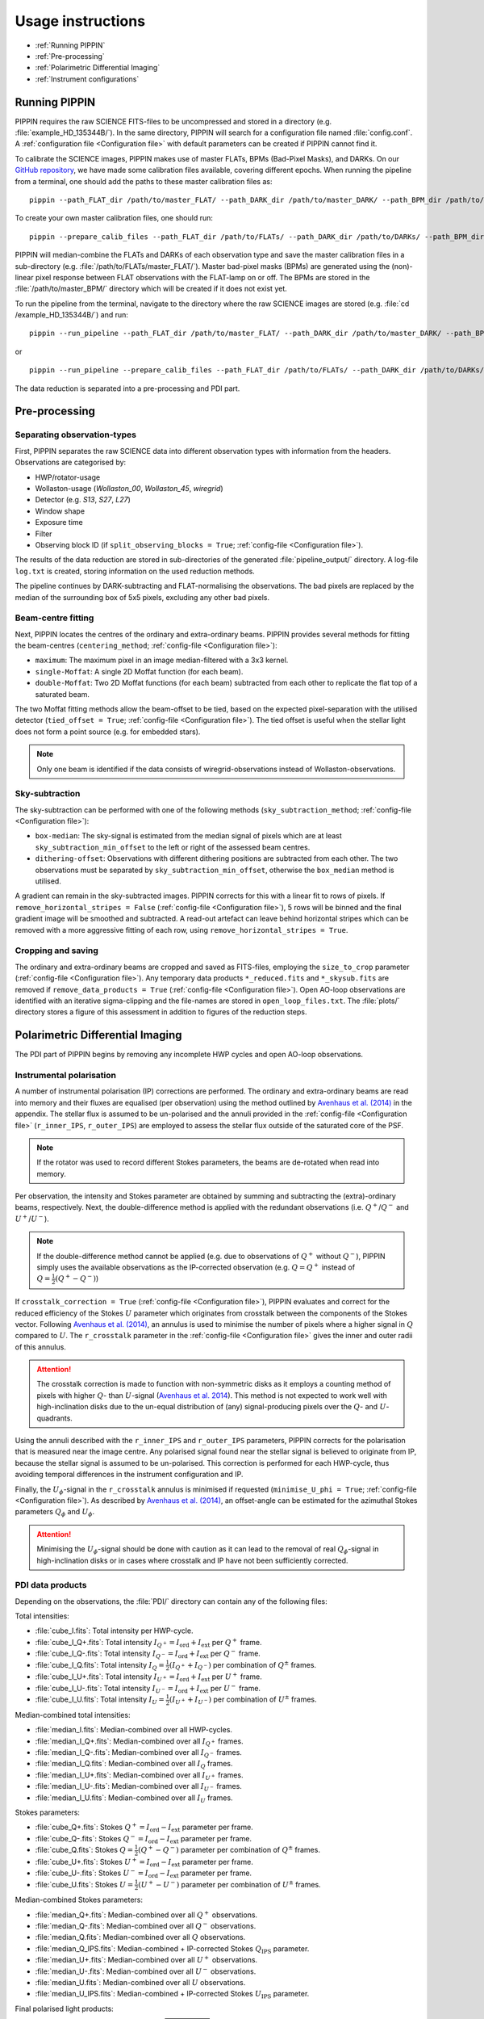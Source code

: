 
Usage instructions
==================

- :ref:`Running PIPPIN`
- :ref:`Pre-processing`
- :ref:`Polarimetric Differential Imaging`
- :ref:`Instrument configurations`

Running PIPPIN
--------------
PIPPIN requires the raw SCIENCE FITS-files to be uncompressed and stored in a directory (e.g. :file:`example_HD_135344B/`). In the same directory, PIPPIN will search for a configuration file named :file:`config.conf`. A :ref:`configuration file <Configuration file>` with default parameters can be created if PIPPIN cannot find it.

To calibrate the SCIENCE images, PIPPIN makes use of master FLATs, BPMs (Bad-Pixel Masks), and DARKs. On our `GitHub repository <https://github.com/samderegt/PIPPIN-NACO/tree/master/pippin/data>`_, we have made some calibration files available, covering different epochs. When running the pipeline from a terminal, one should add the paths to these master calibration files as:
::

   pippin --path_FLAT_dir /path/to/master_FLAT/ --path_DARK_dir /path/to/master_DARK/ --path_BPM_dir /path/to/master_BPM/

To create your own master calibration files, one should run:
::

   pippin --prepare_calib_files --path_FLAT_dir /path/to/FLATs/ --path_DARK_dir /path/to/DARKs/ --path_BPM_dir /path/to/master_BPM/

PIPPIN will median-combine the FLATs and DARKs of each observation type and save the master calibration files in a sub-directory (e.g. :file:`/path/to/FLATs/master_FLAT/`). Master bad-pixel masks (BPMs) are generated using the (non)-linear pixel response between FLAT observations with the FLAT-lamp on or off. The BPMs are stored in the :file:`/path/to/master_BPM/` directory which will be created if it does not exist yet.

To run the pipeline from the terminal, navigate to the directory where the raw SCIENCE images are stored (e.g. :file:`cd /example_HD_135344B/`) and run:
::

   pippin --run_pipeline --path_FLAT_dir /path/to/master_FLAT/ --path_DARK_dir /path/to/master_DARK/ --path_BPM_dir /path/to/master_BPM/

or

::

   pippin --run_pipeline --prepare_calib_files --path_FLAT_dir /path/to/FLATs/ --path_DARK_dir /path/to/DARKs/ --path_BPM_dir /path/to/master_BPM/

The data reduction is separated into a pre-processing and PDI part.

Pre-processing
--------------

Separating observation-types
^^^^^^^^^^^^^^^^^^^^^^^^^^^^
First, PIPPIN separates the raw SCIENCE data into different observation types with information from the headers. Observations are categorised by:

- HWP/rotator-usage
- Wollaston-usage (`Wollaston_00`, `Wollaston_45`, `wiregrid`)
- Detector (e.g. `S13`, `S27`, `L27`)
- Window shape
- Exposure time
- Filter
- Observing block ID (if ``split_observing_blocks = True``; :ref:`config-file <Configuration file>`).

The results of the data reduction are stored in sub-directories of the generated :file:`pipeline_output/` directory. A log-file ``log.txt`` is created, storing information on the used reduction methods.

The pipeline continues by DARK-subtracting and FLAT-normalising the observations. The bad pixels are replaced by the median of the surrounding box of 5x5 pixels, excluding any other bad pixels.

Beam-centre fitting
^^^^^^^^^^^^^^^^^^^
Next, PIPPIN locates the centres of the ordinary and extra-ordinary beams. PIPPIN provides several methods for fitting the beam-centres (``centering_method``; :ref:`config-file <Configuration file>`):

- ``maximum``: The maximum pixel in an image median-filtered with a 3x3 kernel.
- ``single-Moffat``: A single 2D Moffat function (for each beam).
- ``double-Moffat``: Two 2D Moffat functions (for each beam) subtracted from each other to replicate the flat top of a saturated beam.

The two Moffat fitting methods allow the beam-offset to be tied, based on the expected pixel-separation with the utilised detector (``tied_offset = True``; :ref:`config-file <Configuration file>`). The tied offset is useful when the stellar light does not form a point source (e.g. for embedded stars).

.. note::
   Only one beam is identified if the data consists of wiregrid-observations instead of Wollaston-observations.

Sky-subtraction
^^^^^^^^^^^^^^^
The sky-subtraction can be performed with one of the following methods (``sky_subtraction_method``; :ref:`config-file <Configuration file>`):

- ``box-median``: The sky-signal is estimated from the median signal of pixels which are at least ``sky_subtraction_min_offset`` to the left or right of the assessed beam centres.
- ``dithering-offset``: Observations with different dithering positions are subtracted from each other. The two observations must be separated by ``sky_subtraction_min_offset``, otherwise the ``box_median`` method is utilised.

A gradient can remain in the sky-subtracted images. PIPPIN corrects for this with a linear fit to rows of pixels. If ``remove_horizontal_stripes = False`` (:ref:`config-file <Configuration file>`), 5 rows will be binned and the final gradient image will be smoothed and subtracted. A read-out artefact can leave behind horizontal stripes which can be removed with a more aggressive fitting of each row, using ``remove_horizontal_stripes = True``.

Cropping and saving
^^^^^^^^^^^^^^^^^^^
The ordinary and extra-ordinary beams are cropped and saved as FITS-files, employing the ``size_to_crop`` parameter (:ref:`config-file <Configuration file>`). Any temporary data products ``*_reduced.fits`` and ``*_skysub.fits`` are removed if ``remove_data_products = True`` (:ref:`config-file <Configuration file>`). Open AO-loop observations are identified with an iterative sigma-clipping and the file-names are stored in ``open_loop_files.txt``. The :file:`plots/` directory stores a figure of this assessment in addition to figures of the reduction steps.


Polarimetric Differential Imaging
---------------------------------
The PDI part of PIPPIN begins by removing any incomplete HWP cycles and open AO-loop observations.

Instrumental polarisation
^^^^^^^^^^^^^^^^^^^^^^^^^
A number of instrumental polarisation (IP) corrections are performed. The ordinary and extra-ordinary beams are read into memory and their fluxes are equalised (per observation) using the method outlined by `Avenhaus et al. (2014) <https://ui.adsabs.harvard.edu/abs/2014ApJ...781...87A/abstract>`_ in the appendix. The stellar flux is assumed to be un-polarised and the annuli provided in the :ref:`config-file <Configuration file>` (``r_inner_IPS``, ``r_outer_IPS``) are employed to assess the stellar flux outside of the saturated core of the PSF.

.. note::
   If the rotator was used to record different Stokes parameters, the beams are de-rotated when read into memory.

Per observation, the intensity and Stokes parameter are obtained by summing and subtracting the (extra)-ordinary beams, respectively. Next, the double-difference method is applied with the redundant observations (i.e. :math:`Q^+`/:math:`Q^-` and :math:`U^+`/:math:`U^-`).

.. note::
   If the double-difference method cannot be applied (e.g. due to observations of :math:`Q^+` without :math:`Q^-`), PIPPIN simply uses the available observations as the IP-corrected observation (e.g. :math:`Q=Q^+` instead of :math:`Q=\frac{1}{2}(Q^+-Q^-)`)

If ``crosstalk_correction = True`` (:ref:`config-file <Configuration file>`), PIPPIN evaluates and correct for the reduced efficiency of the Stokes :math:`U` parameter which originates from crosstalk between the components of the Stokes vector. Following `Avenhaus et al. (2014) <https://ui.adsabs.harvard.edu/abs/2014ApJ...781...87A/abstract>`_, an annulus is used to minimise the number of pixels where a higher signal in :math:`Q` compared to :math:`U`. The ``r_crosstalk`` parameter in the :ref:`config-file <Configuration file>` gives the inner and outer radii of this annulus.

.. attention::
   The crosstalk correction is made to function with non-symmetric disks as it employs a counting method of pixels with higher :math:`Q`- than :math:`U`-signal (`Avenhaus et al. 2014 <https://ui.adsabs.harvard.edu/abs/2014ApJ...781...87A/abstract>`_). This method is not expected to work well with high-inclination disks due to the un-equal distribution of (any) signal-producing pixels over the :math:`Q`- and :math:`U`-quadrants.

Using the annuli described with the ``r_inner_IPS`` and ``r_outer_IPS`` parameters, PIPPIN corrects for the polarisation that is measured near the image centre. Any polarised signal found near the stellar signal is believed to originate from IP, because the stellar signal is assumed to be un-polarised. This correction is performed for each HWP-cycle, thus avoiding temporal differences in the instrument configuration and IP.

Finally, the :math:`U_\phi`-signal in the ``r_crosstalk`` annulus is minimised if requested (``minimise_U_phi = True``; :ref:`config-file <Configuration file>`). As described by `Avenhaus et al. (2014) <https://ui.adsabs.harvard.edu/abs/2014ApJ...781...87A/abstract>`_, an offset-angle can be estimated for the azimuthal Stokes parameters :math:`Q_\phi` and :math:`U_\phi`.

.. attention::
   Minimising the :math:`U_\phi`-signal should be done with caution as it can lead to the removal of real :math:`Q_\phi`-signal in high-inclination disks or in cases where crosstalk and IP have not been sufficiently corrected.

PDI data products
^^^^^^^^^^^^^^^^^
Depending on the observations, the :file:`PDI/` directory can contain any of the following files:

Total intensities:

- :file:`cube_I.fits`: Total intensity per HWP-cycle.
- :file:`cube_I_Q+.fits`: Total intensity :math:`I_{Q^+} = I_\mathrm{ord} + I_\mathrm{ext}` per :math:`Q^+` frame.
- :file:`cube_I_Q-.fits`: Total intensity :math:`I_{Q^-} = I_\mathrm{ord} + I_\mathrm{ext}` per :math:`Q^-` frame.
- :file:`cube_I_Q.fits`: Total intensity :math:`I_Q = \frac{1}{2}(I_{Q^+} + I_{Q^-})` per combination of :math:`Q^\pm` frames.
- :file:`cube_I_U+.fits`: Total intensity :math:`I_{U^+} = I_\mathrm{ord} + I_\mathrm{ext}` per :math:`U^+` frame.
- :file:`cube_I_U-.fits`: Total intensity :math:`I_{U^-} = I_\mathrm{ord} + I_\mathrm{ext}` per :math:`U^-` frame.
- :file:`cube_I_U.fits`: Total intensity :math:`I_U = \frac{1}{2}(I_{U^+} + I_{U^-})` per combination of :math:`U^\pm` frames.

Median-combined total intensities:

- :file:`median_I.fits`: Median-combined over all HWP-cycles.
- :file:`median_I_Q+.fits`: Median-combined over all :math:`I_{Q^+}` frames.
- :file:`median_I_Q-.fits`: Median-combined over all :math:`I_{Q^-}` frames.
- :file:`median_I_Q.fits`: Median-combined over all :math:`I_{Q}` frames.
- :file:`median_I_U+.fits`: Median-combined over all :math:`I_{U^+}` frames.
- :file:`median_I_U-.fits`: Median-combined over all :math:`I_{U^-}` frames.
- :file:`median_I_U.fits`: Median-combined over all :math:`I_{U}` frames.

Stokes parameters:

- :file:`cube_Q+.fits`: Stokes :math:`Q^+ = I_\mathrm{ord} - I_\mathrm{ext}` parameter per frame.
- :file:`cube_Q-.fits`: Stokes :math:`Q^- = I_\mathrm{ord} - I_\mathrm{ext}` parameter per frame.
- :file:`cube_Q.fits`: Stokes :math:`Q = \frac{1}{2}(Q^+ - Q^-)` parameter per combination of :math:`Q^\pm` frames.
- :file:`cube_U+.fits`: Stokes :math:`U^+ = I_\mathrm{ord} - I_\mathrm{ext}` parameter per frame.
- :file:`cube_U-.fits`: Stokes :math:`U^- = I_\mathrm{ord} - I_\mathrm{ext}` parameter per frame.
- :file:`cube_U.fits`: Stokes :math:`U = \frac{1}{2}(U^+ - U^-)` parameter per combination of :math:`U^\pm` frames.

Median-combined Stokes parameters:

- :file:`median_Q+.fits`: Median-combined over all :math:`Q^+` observations.
- :file:`median_Q-.fits`: Median-combined over all :math:`Q^-` observations.
- :file:`median_Q.fits`: Median-combined over all :math:`Q` observations.
- :file:`median_Q_IPS.fits`: Median-combined + IP-corrected Stokes :math:`Q_\mathrm{IPS}` parameter.
- :file:`median_U+.fits`: Median-combined over all :math:`U^+` observations.
- :file:`median_U-.fits`: Median-combined over all :math:`U^-` observations.
- :file:`median_U.fits`: Median-combined over all :math:`U` observations.
- :file:`median_U_IPS.fits`: Median-combined + IP-corrected Stokes :math:`U_\mathrm{IPS}` parameter.

Final polarised light products:

- :file:`P_I.fits`: Polarised intensity :math:`PI = \sqrt{Q_\mathrm{IPS}^2 + U_\text{IPS}^2}`.
- :file:`P_I_r2.fits`: Polarised intensity :math:`PI` scaled by the de-projected squared separation :math:`r^2`.
- :file:`Q_phi.fits`: Azimuthal Stokes :math:`Q_\phi = - Q_\mathrm{IPS} \cos 2\phi - U_\mathrm{IPS} \sin 2\phi` parameter.
- :file:`Q_phi_r2.fits`: Azimuthal :math:`Q_\phi` parameter scaled by the de-projected squared separation :math:`r^2`.
- :file:`r.fits`: De-projected separation :math:`r`.
- :file:`U_phi.fits`: Azimuthal Stokes :math:`U_\phi = + Q_\mathrm{IPS} \sin 2\phi - U_\mathrm{IPS} \cos 2\phi` parameter.


Instrument configurations
-------------------------
#   HWP usage, wiregrid/Wollaston
#   Extended data products
#   IP removal
